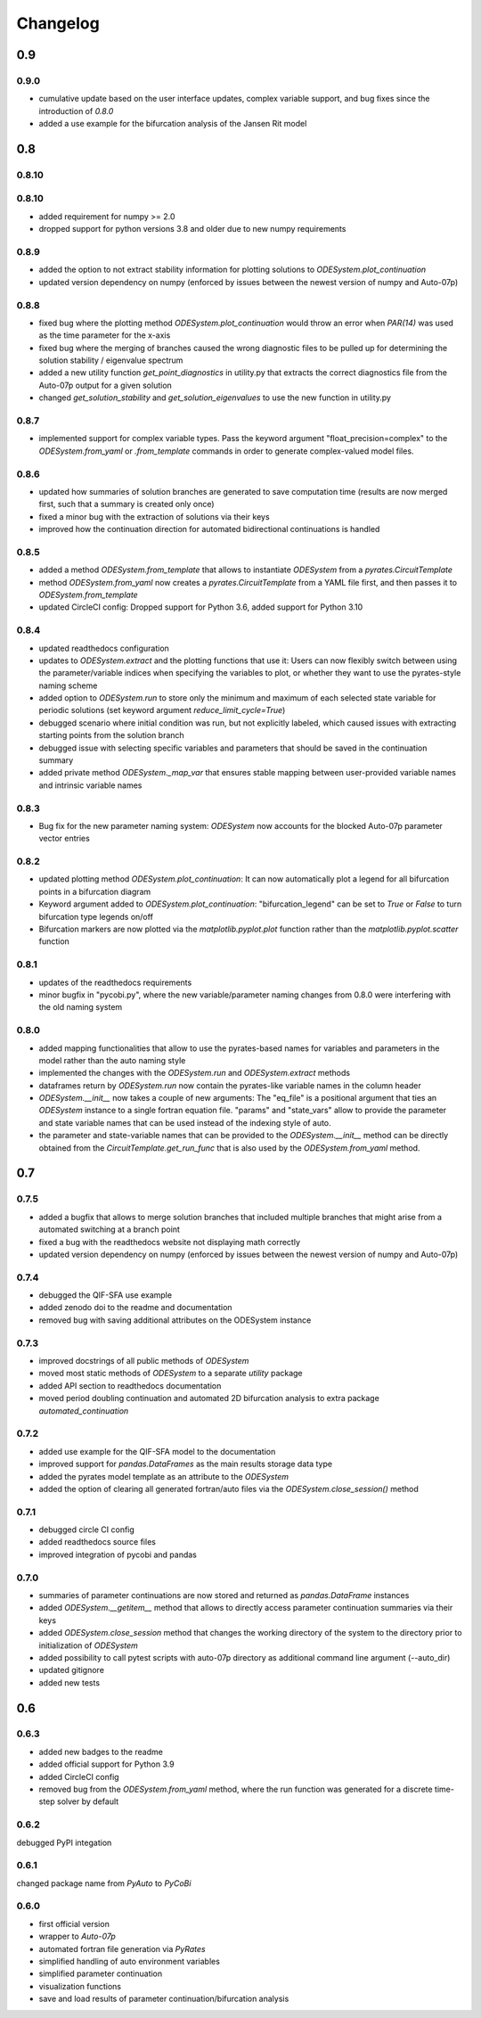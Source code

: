 Changelog
=========

0.9
---

0.9.0
~~~~~

- cumulative update based on the user interface updates, complex variable support, and bug fixes since the introduction of `0.8.0`
- added a use example for the bifurcation analysis of the Jansen Rit model

0.8
---

0.8.10
~~~~~

0.8.10
~~~~~

- added requirement for numpy >= 2.0
- dropped support for python versions 3.8 and older due to new numpy requirements

0.8.9
~~~~~

- added the option to not extract stability information for plotting solutions to `ODESystem.plot_continuation`
- updated version dependency on numpy (enforced by issues between the newest version of numpy and Auto-07p)

0.8.8
~~~~~

- fixed bug where the plotting method `ODESystem.plot_continuation` would throw an error when `PAR(14)` was used as the time parameter for the x-axis
- fixed bug where the merging of branches caused the wrong diagnostic files to be pulled up for determining the solution stability / eigenvalue spectrum
- added a new utility function `get_point_diagnostics` in utility.py that extracts the correct diagnostics file from the Auto-07p output for a given solution
- changed `get_solution_stability` and `get_solution_eigenvalues` to use the new function in utility.py

0.8.7
~~~~~

- implemented support for complex variable types. Pass the keyword argument "float_precision=complex" to the `ODESystem.from_yaml` or `.from_template` commands in order to generate complex-valued model files.

0.8.6
~~~~~

- updated how summaries of solution branches are generated to save computation time (results are now merged first, such that a summary is created only once)
- fixed a minor bug with the extraction of solutions via their keys
- improved how the continuation direction for automated bidirectional continuations is handled

0.8.5
~~~~~

- added a method `ODESystem.from_template` that allows to instantiate `ODESystem` from a `pyrates.CircuitTemplate`
- method `ODESystem.from_yaml` now creates a `pyrates.CircuitTemplate` from a YAML file first, and then passes it to `ODESystem.from_template`
- updated CircleCI config: Dropped support for Python 3.6, added support for Python 3.10

0.8.4
~~~~~

- updated readthedocs configuration
- updates to `ODESystem.extract` and the plotting functions that use it: Users can now flexibly switch between using the parameter/variable indices when specifying the variables to plot, or whether they want to use the pyrates-style naming scheme
- added option to `ODESystem.run` to store only the minimum and maximum of each selected state variable for periodic solutions (set keyword argument `reduce_limit_cycle=True`)
- debugged scenario where initial condition was run, but not explicitly labeled, which caused issues with extracting starting points from the solution branch
- debugged issue with selecting specific variables and parameters that should be saved in the continuation summary
- added private method `ODESystem._map_var` that ensures stable mapping between user-provided variable names and intrinsic variable names

0.8.3
~~~~~

- Bug fix for the new parameter naming system: `ODESystem` now accounts for the blocked Auto-07p parameter vector entries

0.8.2
~~~~~

- updated plotting method `ODESystem.plot_continuation`: It can now automatically plot a legend for all bifurcation points in a bifurcation diagram
- Keyword argument added to `ODESystem.plot_continuation`: "bifurcation_legend" can be set to `True` or `False` to turn bifurcation type legends on/off
- Bifurcation markers are now plotted via the `matplotlib.pyplot.plot` function rather than the `matplotlib.pyplot.scatter` function

0.8.1
~~~~~

- updates of the readthedocs requirements
- minor bugfix in "pycobi.py", where the new variable/parameter naming changes from 0.8.0 were interfering with the old naming system

0.8.0
~~~~~

- added mapping functionalities that allow to use the pyrates-based names for variables and parameters in the model rather than the auto naming style
- implemented the changes with the `ODESystem.run` and `ODESystem.extract` methods
- dataframes return by `ODESystem.run` now contain the pyrates-like variable names in the column header
- `ODESystem.__init__` now takes a couple of new arguments: The "eq_file" is a positional argument that ties an `ODESystem` instance to a single fortran equation file. "params" and "state_vars" allow to provide the parameter and state variable names that can be used instead of the indexing style of auto.
- the parameter and state-variable names that can be provided to the `ODESystem.__init__` method can be directly obtained from the `CircuitTemplate.get_run_func` that is also used by the `ODESystem.from_yaml` method.

0.7
---

0.7.5
~~~~~

- added a bugfix that allows to merge solution branches that included multiple branches that might arise from a automated switching at a branch point
- fixed a bug with the readthedocs website not displaying math correctly
- updated version dependency on numpy (enforced by issues between the newest version of numpy and Auto-07p)

0.7.4
~~~~~

- debugged the QIF-SFA use example
- added zenodo doi to the readme and documentation
- removed bug with saving additional attributes on the ODESystem instance

0.7.3
~~~~~

- improved docstrings of all public methods of `ODESystem`
- moved most static methods of `ODESystem` to a separate `utility` package
- added API section to readthedocs documentation
- moved period doubling continuation and automated 2D bifurcation analysis to extra package `automated_continuation`

0.7.2
~~~~~

- added use example for the QIF-SFA model to the documentation
- improved support for `pandas.DataFrames` as the main results storage data type
- added the pyrates model template as an attribute to the `ODESystem`
- added the option of clearing all generated fortran/auto files via the `ODESystem.close_session()` method

0.7.1
~~~~~

- debugged circle CI config
- added readthedocs source files
- improved integration of pycobi and pandas

0.7.0
~~~~~

- summaries of parameter continuations are now stored and returned as `pandas.DataFrame` instances
- added `ODESystem.__getitem__` method that allows to directly access parameter continuation summaries via their keys
- added `ODESystem.close_session` method that changes the working directory of the system to the directory prior to initialization of `ODESystem`
- added possibility to call pytest scripts with auto-07p directory as additional command line argument (--auto_dir)
- updated gitignore
- added new tests

0.6
---

0.6.3
~~~~~

- added new badges to the readme
- added official support for Python 3.9
- added CircleCI config
- removed bug from the `ODESystem.from_yaml` method, where the run function was generated for a discrete time-step solver by default

0.6.2
~~~~~

debugged PyPI integation

0.6.1
~~~~~

changed package name from `PyAuto` to `PyCoBi`

0.6.0
~~~~~

- first official version
- wrapper to `Auto-07p`
- automated fortran file generation via `PyRates`
- simplified handling of auto environment variables
- simplified parameter continuation
- visualization functions
- save and load results of parameter continuation/bifurcation analysis
